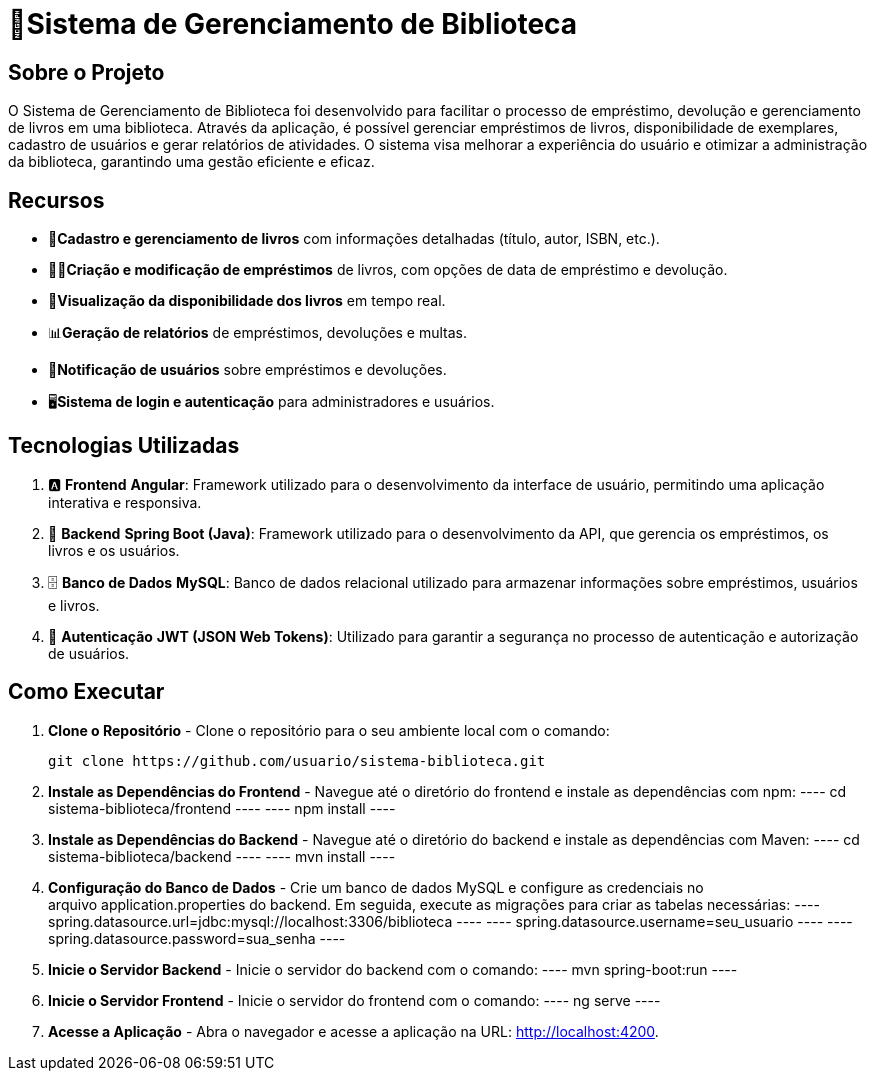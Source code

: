 = 🏫Sistema de Gerenciamento de Biblioteca 

## Sobre o Projeto

O Sistema de Gerenciamento de Biblioteca foi desenvolvido para facilitar o
processo de empréstimo, devolução e gerenciamento de livros em uma
biblioteca. Através da aplicação, é possível gerenciar empréstimos de livros,
disponibilidade de exemplares, cadastro de usuários e gerar relatórios de
atividades. O sistema visa melhorar a experiência do usuário e otimizar a
administração da biblioteca, garantindo uma gestão eficiente e eficaz.

## Recursos

** 📒**Cadastro e gerenciamento de livros** com informações detalhadas
(título, autor, ISBN, etc.).
** 🧑‍💼**Criação e modificação de empréstimos** de livros, com opções de data
de empréstimo e devolução.
** 👀**Visualização da disponibilidade dos livros** em tempo real.
** 📊**Geração de relatórios** de empréstimos, devoluções e multas.
** 🔔**Notificação de usuários** sobre empréstimos e devoluções.
** 🖥️**Sistema de login e autenticação** para administradores e usuários.

## Tecnologias Utilizadas

. 🅰️ **Frontend**
   **Angular**: Framework utilizado para o desenvolvimento da interface de usuário, permitindo uma aplicação interativa e responsiva.

. 🍃 **Backend**
   **Spring Boot (Java)**: Framework utilizado para o desenvolvimento da API, que gerencia os empréstimos, os livros e os usuários.

. 🗄️ **Banco de Dados**
   **MySQL**: Banco de dados relacional utilizado para armazenar informações sobre empréstimos, usuários e livros.

. 🔐 **Autenticação**
   **JWT (JSON Web Tokens)**: Utilizado para garantir a segurança no processo de autenticação e autorização de usuários.

## Como Executar

. **Clone o Repositório** -
  Clone o repositório para o seu ambiente local com o comando:

  git clone https://github.com/usuario/sistema-biblioteca.git

. **Instale as Dependências do Frontend** - 
Navegue até o diretório do frontend e instale as dependências com npm:
  ----
  cd sistema-biblioteca/frontend
  ----
  ----
  npm install
  ----

. **Instale as Dependências do Backend** - Navegue até o diretório do backend e instale as dependências com
Maven:
  ----
  cd sistema-biblioteca/backend
  ----
  ----
  mvn install
  ----

. **Configuração do Banco de Dados** - Crie um banco de dados MySQL e configure as credenciais no
arquivo application.properties do backend. Em seguida, execute as
migrações para criar as tabelas necessárias:
  ----
  spring.datasource.url=jdbc:mysql://localhost:3306/biblioteca
  ----
  ----
  spring.datasource.username=seu_usuario
  ----
  ----
  spring.datasource.password=sua_senha
  ----

. **Inicie o Servidor Backend** - Inicie o servidor do backend com o comando:
  ----
  mvn spring-boot:run
  ----
. **Inicie o Servidor Frontend** - Inicie o servidor do frontend com o comando:
  ----
  ng serve
  ----
. **Acesse a Aplicação** - Abra o navegador e acesse a aplicação na URL: http://localhost:4200.
